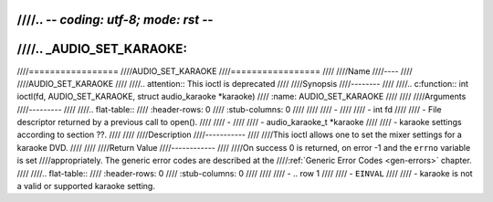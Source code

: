 ////.. -*- coding: utf-8; mode: rst -*-
////
////.. _AUDIO_SET_KARAOKE:
////
////=================
////AUDIO_SET_KARAOKE
////=================
////
////Name
////----
////
////AUDIO_SET_KARAOKE
////
////.. attention:: This ioctl is deprecated
////
////Synopsis
////--------
////
////.. c:function:: int ioctl(fd, AUDIO_SET_KARAOKE, struct audio_karaoke *karaoke)
////    :name: AUDIO_SET_KARAOKE
////
////
////Arguments
////---------
////
////.. flat-table::
////    :header-rows:  0
////    :stub-columns: 0
////
////
////    -
////
////       -  int fd
////
////       -  File descriptor returned by a previous call to open().
////
////    -
////
////       -  audio_karaoke_t \*karaoke
////
////       -  karaoke settings according to section ??.
////
////
////Description
////-----------
////
////This ioctl allows one to set the mixer settings for a karaoke DVD.
////
////
////Return Value
////------------
////
////On success 0 is returned, on error -1 and the ``errno`` variable is set
////appropriately. The generic error codes are described at the
////:ref:`Generic Error Codes <gen-errors>` chapter.
////
////.. flat-table::
////    :header-rows:  0
////    :stub-columns: 0
////
////
////    -  .. row 1
////
////       -  ``EINVAL``
////
////       -  karaoke is not a valid or supported karaoke setting.

